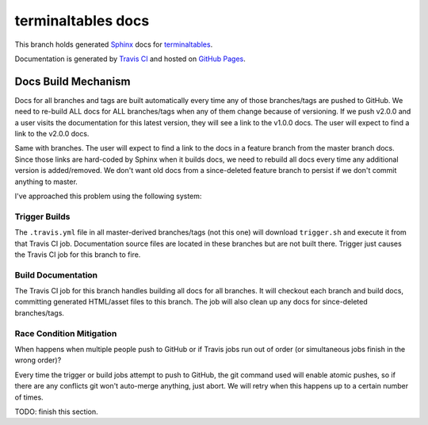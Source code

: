 ===================
terminaltables docs
===================

This branch holds generated `Sphinx <http://www.sphinx-doc.org/en/stable/>`_ docs for
`terminaltables <https://github.com/Robpol86/terminaltables>`_.

Documentation is generated by `Travis CI <https://travis-ci.org/Robpol86/terminaltables>`_ and hosted on
`GitHub Pages <https://pages.github.com/>`_.

Docs Build Mechanism
====================

Docs for all branches and tags are built automatically every time any of those branches/tags are pushed to GitHub. We
need to re-build ALL docs for ALL branches/tags when any of them change because of versioning. If we push v2.0.0 and a
user visits the documentation for this latest version, they will see a link to the v1.0.0 docs. The user will expect to
find a link to the v2.0.0 docs.

Same with branches. The user will expect to find a link to the docs in a feature branch from the master branch docs.
Since those links are hard-coded by Sphinx when it builds docs, we need to rebuild all docs every time any additional
version is added/removed. We don't want old docs from a since-deleted feature branch to persist if we don't commit
anything to master.

I've approached this problem using the following system:

Trigger Builds
--------------

The ``.travis.yml`` file in all master-derived branches/tags (not this one) will download ``trigger.sh`` and execute it
from that Travis CI job. Documentation source files are located in these branches but are not built there. Trigger
just causes the Travis CI job for this branch to fire.

Build Documentation
-------------------

The Travis CI job for this branch handles building all docs for all branches. It will checkout each branch and build
docs, committing generated HTML/asset files to this branch. The job will also clean up any docs for since-deleted
branches/tags.

Race Condition Mitigation
-------------------------

When happens when multiple people push to GitHub or if Travis jobs run out of order (or simultaneous jobs finish in the
wrong order)?

Every time the trigger or build jobs attempt to push to GitHub, the git command used will enable atomic pushes, so if
there are any conflicts git won't auto-merge anything, just abort. We will retry when this happens up to a certain
number of times.

TODO: finish this section.
